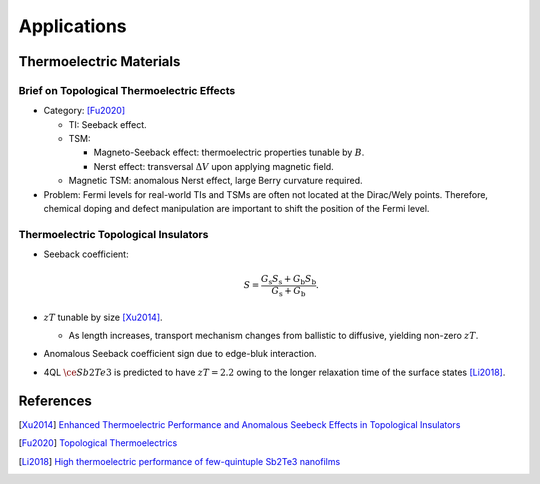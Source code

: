 Applications
=========================

Thermoelectric Materials
-----------------------------

Brief on Topological Thermoelectric Effects
^^^^^^^^^^^^^^^^^^^^^^^^^^^^^^^^^^^^^^^^^^^^^

* Category: [Fu2020]_

  * TI: Seeback effect.
  * TSM:
    
    * Magneto-Seeback effect: thermoelectric properties tunable by :math:`B`.
    * Nerst effect: transversal :math:`\Delta V` upon applying magnetic field.
  * Magnetic TSM: anomalous Nerst effect, large Berry curvature required.
* Problem: Fermi levels for real-world TIs and TSMs are often not located at the Dirac/Wely points. Therefore, chemical doping and defect manipulation are important to shift the position of the Fermi level.

Thermoelectric Topological Insulators
^^^^^^^^^^^^^^^^^^^^^^^^^^^^^^^^^^^^^^

* Seeback coefficient:
  
  .. math::
      S = \frac{G_{\mathrm{s}} S_{\mathrm{s}} + G_{\mathrm{b}} S_{\mathrm{b}}}{G_{\mathrm{s}} + G_{\mathrm{b}}}.
* :math:`zT` tunable by size [Xu2014]_.

  * As length increases, transport mechanism changes from ballistic to diffusive, yielding non-zero :math:`zT`.
* Anomalous Seeback coefficient sign due to edge-bluk interaction.
* 4QL :math:`\ce{Sb2Te3}` is predicted to have :math:`zT = 2.2` owing to the longer relaxation time of the surface states [Li2018]_.


References
-------------

.. [Xu2014] `Enhanced Thermoelectric Performance and Anomalous Seebeck Effects in Topological Insulators <https://journals.aps.org/prl/abstract/10.1103/PhysRevLett.112.226801>`_
.. [Fu2020] `Topological Thermoelectrics <https://aip.scitation.org/doi/full/10.1063/5.0005481>`_
.. [Li2018] `High thermoelectric performance of few-quintuple Sb2Te3 nanofilms <https://www.sciencedirect.com/science/article/abs/pii/S2211285517307309>`_

